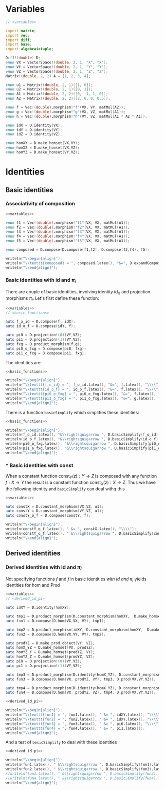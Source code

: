 * 

* Variables
  #+name: variables
  #+BEGIN_SRC D :exports code
    // <variables>

    import matrix;
    import vec;
    import diff;
    import base;
    import algebraictuple;

    Diff!(double) D;
    enum VX = VectorSpace!(double, 2, 1, "X", "X");
    enum VY = VectorSpace!(double, 2, 1, "Y", "Y");
    enum VZ = VectorSpace!(double, 2, 1, "Z", "Z");
    Matrix!(double, 2, 2) A = [1, 2, 3, 4];

    enum u1 = Matrix!(double, 2, 1)([1, 0]);
    enum u2 = Matrix!(double, 2, 1)([0, 1]);
    enum A1 = Matrix!(double, 2, 2)([0, -1, 1, 0]);
    enum A2 = Matrix!(double, 2, 2)([2, 0, 0, 0.5]);

    enum f = Vec!(double).morphism!"f"(VX, VY, matMul(A2));
    enum g = Vec!(double).morphism!"g"(VX, VZ, matMul(A1));
    enum h = Vec!(double).morphism!"h"(VY, VZ, matMul(A1 * A2 * A1));

    enum idX = D.identity(VX);
    enum idY = D.identity(VY);
    enum idZ = D.identity(VZ);

    enum homXY = D.make_homset(VX,VY);
    enum homXZ = D.make_homset(VX,VZ);
    enum homYZ = D.make_homset(VY,VZ);
  #+END_SRC

* Identities
  :PROPERTIES:
  :header-args: :noweb yes :results output replace :results replace drawer :exports both :import cat :noweb no-export
  :END:
   
** Basic identities 

*** Associativity of composition

    #+BEGIN_SRC D
      <<variables>>

      enum f1 = Vec!(double).morphism!"f1"(VX, VX, matMul(A1));
      enum f2 = Vec!(double).morphism!"f2"(VX, VX, matMul(A1));
      enum f3 = Vec!(double).morphism!"f3"(VX, VX, matMul(A1));
      enum f4 = Vec!(double).morphism!"f4"(VX, VX, matMul(A1));
      enum f5 = Vec!(double).morphism!"f5"(VX, VX, matMul(A1));

      enum composed = D.compose(D.compose(f1,f2), D.compose(f3,f4), f5);

      writeln("\\begin{align}");
      writeln("\\texttt{composed} = ", composed.latex(), "&=", D.expandComposition(composed).latex());
      writeln("\\end{align}");
    #+END_SRC

    #+RESULTS:
    :RESULTS:
    \begin{align}
    \texttt{composed} =  \left(  \left( f1 \circ  f2 \right)  \circ   \left( f3 \circ  f4 \right)  \circ  f5 \right) &= \left( f1 \circ  f2 \circ  f3 \circ  f4 \circ  f5 \right) 
    \end{align}
    :END:


*** Basic identities with $\text{id}$ and $\pi_i$

    There are couple of basic identities, involving identity $\text{id}_X$ and projection morphisms $\pi_i$. Let's first define these function:

    #+name: basic_functions
    #+BEGIN_SRC D :export code
      <<variables>>
      // <basic_functions>

      auto f_o_id = D.compose(f, idX);
      auto id_o_f = D.compose(idY, f);

      auto pi0 = D.projection!(0)(VY,VZ);
      auto pi1 = D.projection!(1)(VY,VZ);
      auto fxg = D.product_morphism(f,g);
      auto pi0_o_fxg = D.compose(pi0, fxg);
      auto pi1_o_fxg = D.compose(pi1, fxg);
    #+END_SRC

    #+RESULTS: basic_functions
    :RESULTS:
    :END:

    The identities are:

    #+name: show_identities
    #+BEGIN_SRC D
      <<basic_functions>>

      writeln("\\begin{align}");
      writeln("\\texttt{f_o_id} = ", f_o_id.latex(), "&=", f.latex(), "\\\\");
      writeln("\\texttt{id_o_f} = ", id_o_f.latex(), "&=", f.latex(), "\\\\");
      writeln("\\texttt{pi0_o_fxg} = ", pi0_o_fxg.latex(), "&=", f.latex(), "\\\\");
      writeln("\\texttt{pi1_o_fxg} = ", pi1_o_fxg.latex(), "&=", g.latex(), "\\\\");
      writeln("\\end{align}");
    #+END_SRC

    #+RESULTS: show_identities
    :RESULTS:
    \begin{align}
     \left( f \circ  \text{id}_{X} \right) &=f\\
     \left( \text{id}_{Y} \circ  f \right) &=f\\
     \left( \pi_{0} \circ   \left( f \otimes  g \right)  \right) &=f\\
     \left( \pi_{1} \circ   \left( f \otimes  g \right)  \right) &=g\\
    \end{align}
    :END:

    There is a function =basicSimplify= which simplifies these identities:
    #+name: simplify_basic_identities
    #+BEGIN_SRC D
      <<basic_functions>>

      writeln("\\begin{align}");
      writeln(f_o_id.latex(), "&\\rightsquigarrow ", D.basicSimplify(f_o_id).latex(), "\\\\"); 
      writeln(id_o_f.latex(), "&\\rightsquigarrow ", D.basicSimplify(id_o_f).latex(), "\\\\"); 
      writeln(pi0_o_fxg.latex(), "&\\rightsquigarrow ", D.basicSimplify(pi0_o_fxg).latex(), "\\\\"); 
      writeln(pi1_o_fxg.latex(), "&\\rightsquigarrow ", D.basicSimplify(pi1_o_fxg).latex()); 
      writeln("\\end{align}");
    #+END_SRC

    #+RESULTS: simplify_basic_identities
    :RESULTS:
    \begin{align}
     \left( f \circ  \text{id}_{X} \right) &\rightsquigarrow f\\
     \left( \text{id}_{Y} \circ  f \right) &\rightsquigarrow f\\
     \left( \pi_{0} \circ   \left( f \otimes  g \right)  \right) &\rightsquigarrow  \left( \pi_{0} \circ   \left( f \otimes  g \right)  \right) \\
     \left( \pi_{1} \circ   \left( f \otimes  g \right)  \right) &\rightsquigarrow  \left( \pi_{1} \circ   \left( f \otimes  g \right)  \right) 
    \end{align}
    :END:

*** * Basic identities with $\text{const}$
   
    When a constant function $\text{const}_Y(z) : Y \rightarrow Z$ is composed with any function $f : X \rightarrow Y$ the result is a constant function $\text{const}_X(z) : X \rightarrow Z$. Thus we have the following identity and =basicSimplify= can deal withq this

    #+name: const_identity
    #+BEGIN_SRC D
    <<variables>>

    auto constX = D.constant_morphism(VX,VZ, u1);
    auto constY = D.constant_morphism(VY,VZ, u1);
    auto constY_o_f = D.compose(constY, f);
   
    writeln("\\begin{align}");
    writeln(constY_o_f.latex(), " &= ", constX.latex(), "\\\\");
    writeln(constY_o_f.latex(), " &\\rightsquigarrow ", D.basicSimplify(constY_o_f).latex());
    writeln("\\end{align}");
    #+END_SRC

    #+RESULTS: const_identity
    :RESULTS:
    \begin{align}
     \left( \text{const}_{Y}\left( u \right)  \circ  f \right)  &= \text{const}_{X}\left( u \right) \\
     \left( \text{const}_{Y}\left( u \right)  \circ  f \right)  &\rightsquigarrow \text{const}_{X}\left( u \right) 
    \end{align}
    :END:
    
** Derived identities

*** Derived identities with $\text{id}$ and $\pi_i$
   
    Not specifying functions $f$ and $f$ in basic identities [[*Basic identities with $\text{id}$ and $\pi_i$][with $\text{id}$ and $\pi_i$]] yields identities for $\text{hom}$ and $\text{Prod}$ 

    #+name: derived_id_pi
    #+BEGIN_SRC D :export code
    <<variables>>
    // <derived_id_pi>
    
    auto idXY = D.identity(homXY);

    auto tmp1 = D.product_morphism(D.constant_morphism(homXY,  D.make_homset(VX, VX), D.identity(VX)), idXY);
    auto fun1 = D.compose(D.hom(VX,VX, VY), tmp1);

    auto tmp2 = D.product_morphism(idXY, D.constant_morphism(homXY,  D.make_homset(VY, VY), D.identity(VY)));
    auto fun2 = D.compose(D.hom(VX,VY, VY), tmp2);

    auto prodYZ = D.make_prod_object(VY, VZ);
    auto homX_YZ = D.make_homset(VX, prodYZ);
    auto homYZ_Y = D.make_homset(prodYZ, VY);
    auto homYZ_Z = D.make_homset(prodYZ, VZ);
    auto pi0 = D.projection!(0)(VY,VZ);
    auto pi1 = D.projection!(1)(VY,VZ);

    auto tmp3 = D.product_morphism(D.identity(homX_YZ), D.constant_morphism(homX_YZ, homYZ_Y, pi0));
    auto fun3 = D.compose(D.hom(VX, prodYZ, VY), tmp3, D.prod(VX,VY,VZ));

    auto tmp4 = D.product_morphism(D.identity(homX_YZ), D.constant_morphism(homX_YZ, homYZ_Z, pi1));
    auto fun4 = D.compose(D.hom(VX, prodYZ, VZ), tmp4, D.prod(VX,VY,VZ));
    #+END_SRC

    #+RESULTS: derived_id_pi
    :RESULTS:
    :END:
    

    #+BEGIN_SRC D
    <<derived_id_pi>>

    writeln("\\begin{align}");
    writeln("\\texttt{fun1} = ", fun1.latex(), " &= ", idXY.latex(), "\\\\");
    writeln("\\texttt{fun2} = ", fun2.latex(), " &= ", idXY.latex(), "\\\\");
    writeln("\\texttt{fun3} = ", fun3.latex(), " &= ", pi0.latex(), "\\\\");
    writeln("\\texttt{fun4} = ", fun4.latex(), " &= ", pi1.latex());
    writeln("\\end{align}");
    #+END_SRC

    #+RESULTS:
    :RESULTS:
    \begin{align}
    \texttt{fun1} =  \left( \text{hom} \circ   \left( \text{const}_{\left( X\rightarrow Y\right) }\left( \text{id}_{X} \right)  \otimes  \text{id}_{\left( X\rightarrow Y\right) } \right)  \right)  &= \text{id}_{\left( X\rightarrow Y\right) }\\
    \texttt{fun2} =  \left( \text{hom} \circ   \left( \text{id}_{\left( X\rightarrow Y\right) } \otimes  \text{const}_{\left( X\rightarrow Y\right) }\left( \text{id}_{Y} \right)  \right)  \right)  &= \text{id}_{\left( X\rightarrow Y\right) }\\
    \texttt{fun3} =  \left( \text{hom} \circ   \left( \text{id}_{\left( X\rightarrow  \left( Y \otimes  Z \right) \right) } \otimes  \text{const}_{\left( X\rightarrow  \left( Y \otimes  Z \right) \right) }\left( \pi_{0} \right)  \right)  \circ  \text{Prod} \right)  &= \pi_{0}\\
    \texttt{fun4} =  \left( \text{hom} \circ   \left( \text{id}_{\left( X\rightarrow  \left( Y \otimes  Z \right) \right) } \otimes  \text{const}_{\left( X\rightarrow  \left( Y \otimes  Z \right) \right) }\left( \pi_{1} \right)  \right)  \circ  \text{Prod} \right)  &= \pi_{1}
    \end{align}
    :END:
    
    And a test of =besicSimplify= to deal with these identities

    #+BEGIN_SRC D
      <<derived_id_pi>>

      writeln("\\begin{align}");
      writeln(fun1.latex(), " &\\rightsquigarrow ", D.basicSimplify(fun1).latex(), "\\\\");
      writeln(fun2.latex(), " &\\rightsquigarrow ", D.basicSimplify(fun2).latex(), "\\\\");
      //writeln(fun3.latex(), " &\\rightsquigarrow ", D.basicSimplify(fun3).latex(), "\\\\");
      //writeln(fun4.latex(), " &\\rightsquigarrow ", D.basicSimplify(fun4).latex());
      writeln("\\end{align}");
    #+END_SRC

    #+RESULTS:
    :RESULTS:
    :END:

    # Local Variables:
    # org-confirm-babel-evaluate: nil
    # End:
